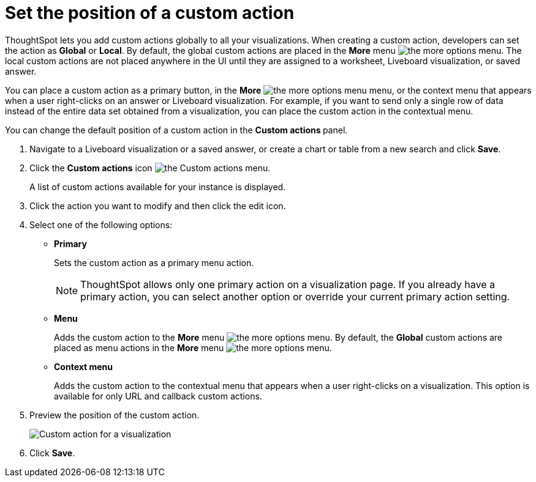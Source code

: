 = Set the position of a custom action

:page-title: Custom action placement
:page-pageid: edit-custom-action
:page-description: You can set a custom action as a primary button or as a menu action in the More options or the contextual menu.

ThoughtSpot lets you add custom actions globally to all your visualizations. When creating a custom action, developers can set the action as *Global* or *Local*. By default, the global custom actions are placed in the **More** menu image:./images/icon-more-10px.png[the more options menu]. The local custom actions are not placed anywhere in the UI until they are assigned to a worksheet, Liveboard visualization, or saved answer. 

You can place a custom action as a primary button, in the **More** image:./images/icon-more-10px.png[the more options menu] menu, or the context menu that appears when a user right-clicks on an answer or Liveboard visualization. For example, if you want to send only a single row of data instead of the entire data set obtained from a visualization, you can place the custom action in the contextual menu. 

You can change the default position of a custom action in the **Custom actions ** panel. 

. Navigate to a Liveboard visualization or a saved answer, or create a chart or table from a new  search and click **Save**.
. Click the *Custom actions* icon image:./images/custom-action-icon.png[the Custom actions menu].
+
A list of custom actions available for your instance is displayed.

. Click the action you want to modify and then click the edit icon.
. Select one of the following options:
* *Primary*
+
Sets the custom action as a primary menu action.
+

+
[NOTE]
====
ThoughtSpot allows only one primary action on a visualization page. If you already have a primary action, you can select another option or override your current primary action setting.
====

* *Menu*
+
Adds the custom action to the  **More** menu image:./images/icon-more-10px.png[the more options menu]. By default, the *Global* custom actions are placed as menu actions in the **More** menu image:./images/icon-more-10px.png[the more options menu]. 

* *Context menu*
+
Adds the custom action to the contextual menu that appears when a user right-clicks on a visualization. This option is available for only URL and callback custom actions.

+
. Preview the position of the custom action.
+
[.widthAuto]
image:./images/custom-action-viz.png[Custom action for a visualization]

+
. Click *Save*.


